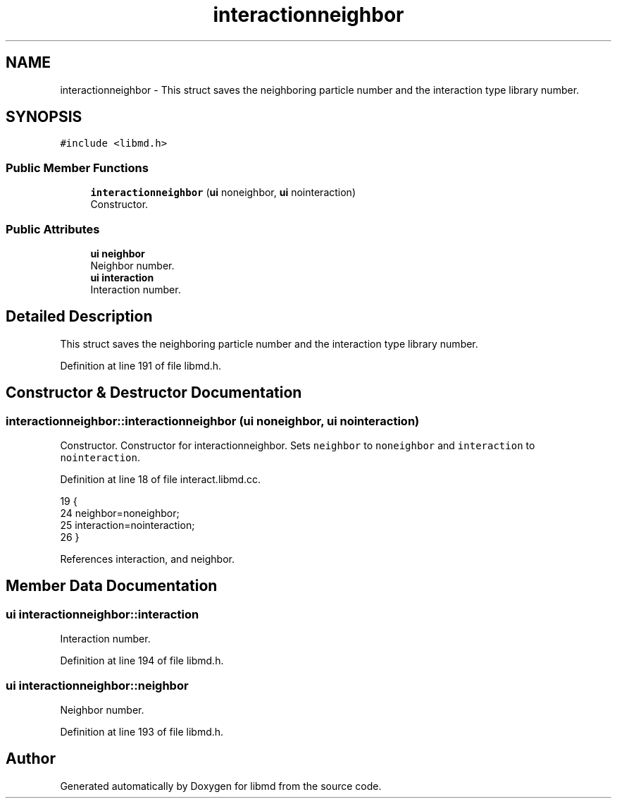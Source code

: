 .TH "interactionneighbor" 3 "Tue Sep 29 2020" "Version -0." "libmd" \" -*- nroff -*-
.ad l
.nh
.SH NAME
interactionneighbor \- This struct saves the neighboring particle number and the interaction type library number\&.  

.SH SYNOPSIS
.br
.PP
.PP
\fC#include <libmd\&.h>\fP
.SS "Public Member Functions"

.in +1c
.ti -1c
.RI "\fBinteractionneighbor\fP (\fBui\fP noneighbor, \fBui\fP nointeraction)"
.br
.RI "Constructor\&. "
.in -1c
.SS "Public Attributes"

.in +1c
.ti -1c
.RI "\fBui\fP \fBneighbor\fP"
.br
.RI "Neighbor number\&. "
.ti -1c
.RI "\fBui\fP \fBinteraction\fP"
.br
.RI "Interaction number\&. "
.in -1c
.SH "Detailed Description"
.PP 
This struct saves the neighboring particle number and the interaction type library number\&. 
.PP
Definition at line 191 of file libmd\&.h\&.
.SH "Constructor & Destructor Documentation"
.PP 
.SS "interactionneighbor::interactionneighbor (\fBui\fP noneighbor, \fBui\fP nointeraction)"

.PP
Constructor\&. Constructor for interactionneighbor\&. Sets \fCneighbor\fP to \fCnoneighbor\fP and \fCinteraction\fP to \fCnointeraction\fP\&.
.PP
Definition at line 18 of file interact\&.libmd\&.cc\&.
.PP
.nf
19 {
24     neighbor=noneighbor;
25     interaction=nointeraction;
26 }
.fi
.PP
References interaction, and neighbor\&.
.SH "Member Data Documentation"
.PP 
.SS "\fBui\fP interactionneighbor::interaction"

.PP
Interaction number\&. 
.PP
Definition at line 194 of file libmd\&.h\&.
.SS "\fBui\fP interactionneighbor::neighbor"

.PP
Neighbor number\&. 
.PP
Definition at line 193 of file libmd\&.h\&.

.SH "Author"
.PP 
Generated automatically by Doxygen for libmd from the source code\&.
